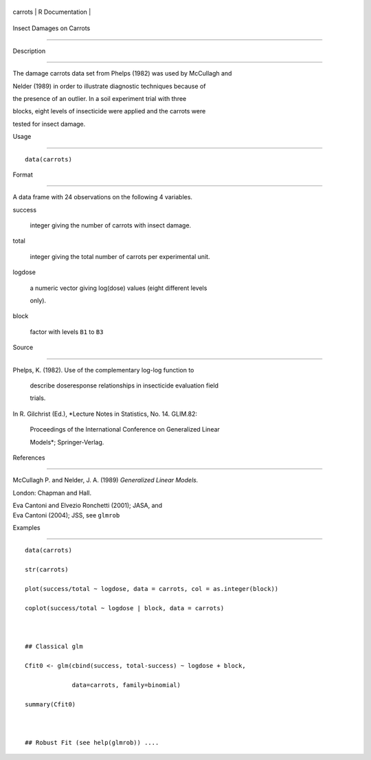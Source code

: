+-----------+-------------------+
| carrots   | R Documentation   |
+-----------+-------------------+

Insect Damages on Carrots
-------------------------

Description
~~~~~~~~~~~

The damage carrots data set from Phelps (1982) was used by McCullagh and
Nelder (1989) in order to illustrate diagnostic techniques because of
the presence of an outlier. In a soil experiment trial with three
blocks, eight levels of insecticide were applied and the carrots were
tested for insect damage.

Usage
~~~~~

::

    data(carrots)

Format
~~~~~~

A data frame with 24 observations on the following 4 variables.

success
    integer giving the number of carrots with insect damage.

total
    integer giving the total number of carrots per experimental unit.

logdose
    a numeric vector giving log(dose) values (eight different levels
    only).

block
    factor with levels ``B1`` to ``B3``

Source
~~~~~~

| Phelps, K. (1982). Use of the complementary log-log function to
  describe doseresponse relationships in insecticide evaluation field
  trials.
| In R. Gilchrist (Ed.), *Lecture Notes in Statistics, No. 14. GLIM.82:
  Proceedings of the International Conference on Generalized Linear
  Models*; Springer-Verlag.

References
~~~~~~~~~~

McCullagh P. and Nelder, J. A. (1989) *Generalized Linear Models.*
London: Chapman and Hall.

| Eva Cantoni and Elvezio Ronchetti (2001); JASA, and
| Eva Cantoni (2004); JSS, see ``glmrob``

Examples
~~~~~~~~

::

    data(carrots)
    str(carrots)
    plot(success/total ~ logdose, data = carrots, col = as.integer(block))
    coplot(success/total ~ logdose | block, data = carrots)

    ## Classical glm
    Cfit0 <- glm(cbind(success, total-success) ~ logdose + block,
                 data=carrots, family=binomial)
    summary(Cfit0)

    ## Robust Fit (see help(glmrob)) ....
